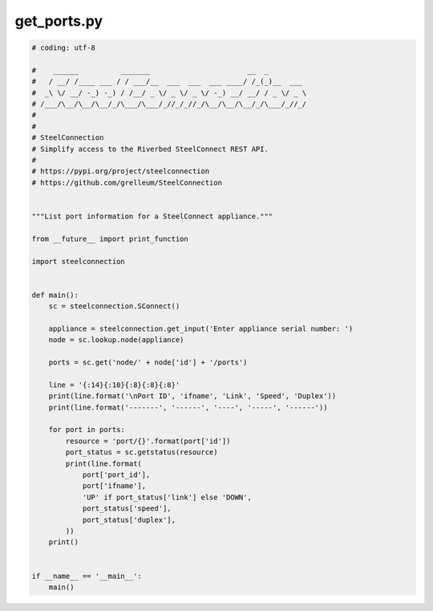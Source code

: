 get_ports.py
============

.. code:: python

   
   # coding: utf-8
   
   #    ______          _______                       __  _
   #   / __/ /____ ___ / / ___/__  ___  ___  ___ ____/ /_(_)__  ___
   #  _\ \/ __/ -_) -_) / /__/ _ \/ _ \/ _ \/ -_) __/ __/ / _ \/ _ \
   # /___/\__/\__/\__/_/\___/\___/_//_/_//_/\__/\__/\__/_/\___/_//_/
   #
   #
   # SteelConnection
   # Simplify access to the Riverbed SteelConnect REST API.
   #
   # https://pypi.org/project/steelconnection
   # https://github.com/grelleum/SteelConnection
   
   
   """List port information for a SteelConnect appliance."""
   
   from __future__ import print_function
   
   import steelconnection
   
   
   def main():
       sc = steelconnection.SConnect()
   
       appliance = steelconnection.get_input('Enter appliance serial number: ')
       node = sc.lookup.node(appliance)
   
       ports = sc.get('node/' + node['id'] + '/ports')
   
       line = '{:14}{:10}{:8}{:8}{:8}'
       print(line.format('\nPort ID', 'ifname', 'Link', 'Speed', 'Duplex'))
       print(line.format('-------', '------', '----', '-----', '------'))
   
       for port in ports:
           resource = 'port/{}'.format(port['id'])
           port_status = sc.getstatus(resource)
           print(line.format(
               port['port_id'],
               port['ifname'],
               'UP' if port_status['link'] else 'DOWN',
               port_status['speed'],
               port_status['duplex'],
           ))
       print()
   
   
   if __name__ == '__main__':
       main()
   

